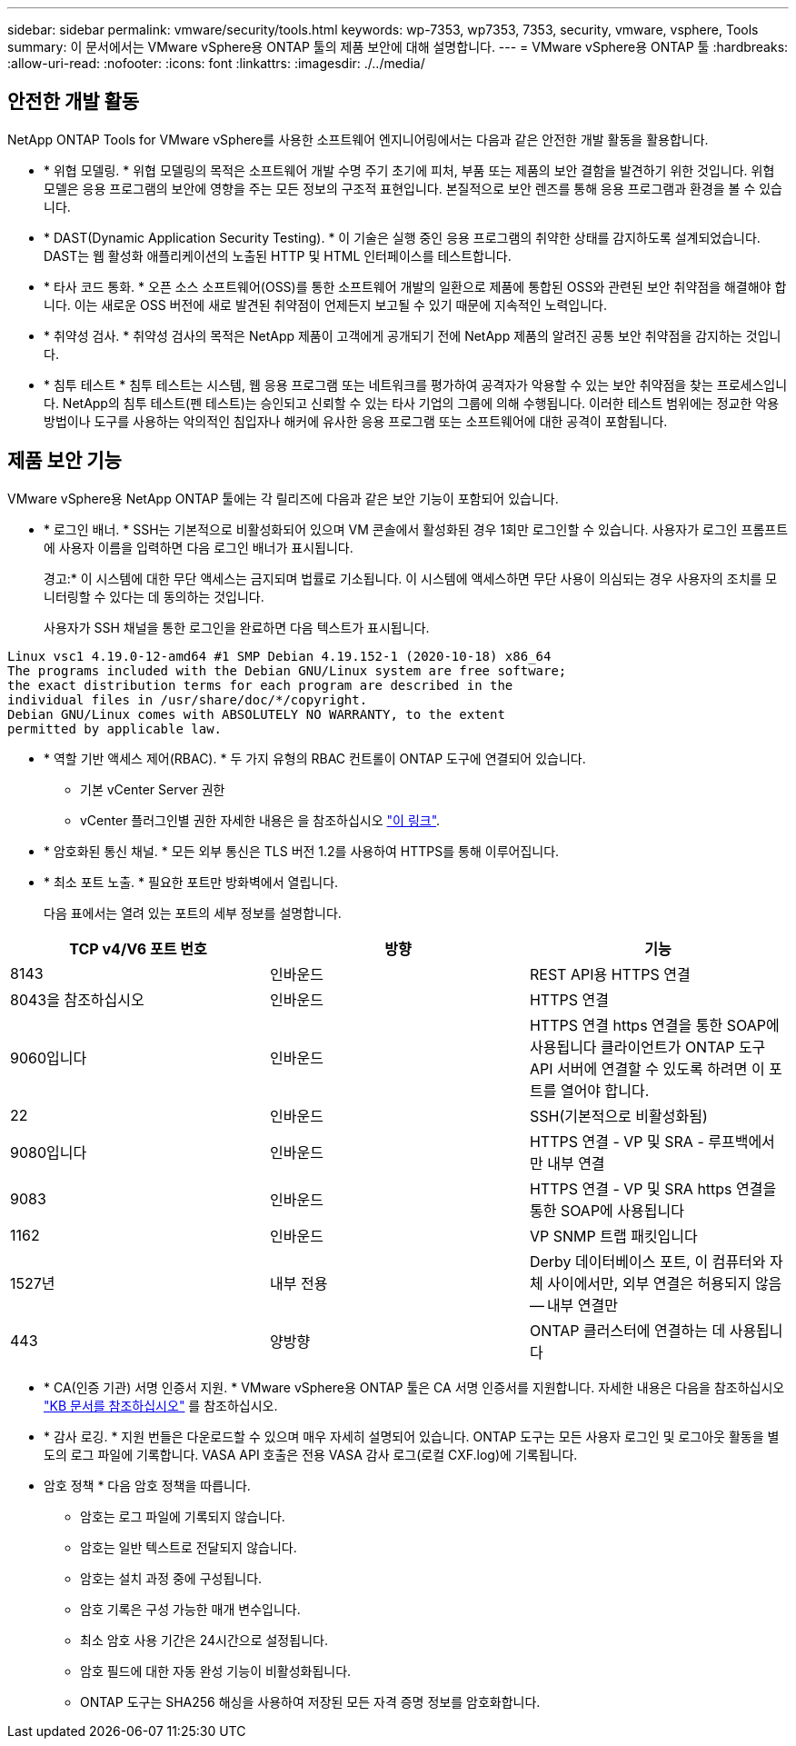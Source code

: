 ---
sidebar: sidebar 
permalink: vmware/security/tools.html 
keywords: wp-7353, wp7353, 7353, security, vmware, vsphere, Tools 
summary: 이 문서에서는 VMware vSphere용 ONTAP 툴의 제품 보안에 대해 설명합니다. 
---
= VMware vSphere용 ONTAP 툴
:hardbreaks:
:allow-uri-read: 
:nofooter: 
:icons: font
:linkattrs: 
:imagesdir: ./../media/




== 안전한 개발 활동

NetApp ONTAP Tools for VMware vSphere를 사용한 소프트웨어 엔지니어링에서는 다음과 같은 안전한 개발 활동을 활용합니다.

* * 위협 모델링. * 위협 모델링의 목적은 소프트웨어 개발 수명 주기 초기에 피처, 부품 또는 제품의 보안 결함을 발견하기 위한 것입니다. 위협 모델은 응용 프로그램의 보안에 영향을 주는 모든 정보의 구조적 표현입니다. 본질적으로 보안 렌즈를 통해 응용 프로그램과 환경을 볼 수 있습니다.
* * DAST(Dynamic Application Security Testing). * 이 기술은 실행 중인 응용 프로그램의 취약한 상태를 감지하도록 설계되었습니다. DAST는 웹 활성화 애플리케이션의 노출된 HTTP 및 HTML 인터페이스를 테스트합니다.
* * 타사 코드 통화. * 오픈 소스 소프트웨어(OSS)를 통한 소프트웨어 개발의 일환으로 제품에 통합된 OSS와 관련된 보안 취약점을 해결해야 합니다. 이는 새로운 OSS 버전에 새로 발견된 취약점이 언제든지 보고될 수 있기 때문에 지속적인 노력입니다.
* * 취약성 검사. * 취약성 검사의 목적은 NetApp 제품이 고객에게 공개되기 전에 NetApp 제품의 알려진 공통 보안 취약점을 감지하는 것입니다.
* * 침투 테스트 * 침투 테스트는 시스템, 웹 응용 프로그램 또는 네트워크를 평가하여 공격자가 악용할 수 있는 보안 취약점을 찾는 프로세스입니다. NetApp의 침투 테스트(펜 테스트)는 승인되고 신뢰할 수 있는 타사 기업의 그룹에 의해 수행됩니다. 이러한 테스트 범위에는 정교한 악용 방법이나 도구를 사용하는 악의적인 침입자나 해커에 유사한 응용 프로그램 또는 소프트웨어에 대한 공격이 포함됩니다.




== 제품 보안 기능

VMware vSphere용 NetApp ONTAP 툴에는 각 릴리즈에 다음과 같은 보안 기능이 포함되어 있습니다.

* * 로그인 배너. * SSH는 기본적으로 비활성화되어 있으며 VM 콘솔에서 활성화된 경우 1회만 로그인할 수 있습니다. 사용자가 로그인 프롬프트에 사용자 이름을 입력하면 다음 로그인 배너가 표시됩니다.
+
경고:* 이 시스템에 대한 무단 액세스는 금지되며 법률로 기소됩니다. 이 시스템에 액세스하면 무단 사용이 의심되는 경우 사용자의 조치를 모니터링할 수 있다는 데 동의하는 것입니다.

+
사용자가 SSH 채널을 통한 로그인을 완료하면 다음 텍스트가 표시됩니다.



....
Linux vsc1 4.19.0-12-amd64 #1 SMP Debian 4.19.152-1 (2020-10-18) x86_64
The programs included with the Debian GNU/Linux system are free software;
the exact distribution terms for each program are described in the
individual files in /usr/share/doc/*/copyright.
Debian GNU/Linux comes with ABSOLUTELY NO WARRANTY, to the extent
permitted by applicable law.
....
* * 역할 기반 액세스 제어(RBAC). * 두 가지 유형의 RBAC 컨트롤이 ONTAP 도구에 연결되어 있습니다.
+
** 기본 vCenter Server 권한
** vCenter 플러그인별 권한 자세한 내용은 을 참조하십시오 https://docs.netapp.com/vapp-98/topic/com.netapp.doc.vsc-dsg/GUID-4DCAD72F-34C9-4345-A7AB-A118F4DB9D4D.html["이 링크"^].


* * 암호화된 통신 채널. * 모든 외부 통신은 TLS 버전 1.2를 사용하여 HTTPS를 통해 이루어집니다.
* * 최소 포트 노출. * 필요한 포트만 방화벽에서 열립니다.
+
다음 표에서는 열려 있는 포트의 세부 정보를 설명합니다.



|===
| TCP v4/V6 포트 번호 | 방향 | 기능 


| 8143 | 인바운드 | REST API용 HTTPS 연결 


| 8043을 참조하십시오 | 인바운드 | HTTPS 연결 


| 9060입니다 | 인바운드 | HTTPS 연결
https 연결을 통한 SOAP에 사용됩니다
클라이언트가 ONTAP 도구 API 서버에 연결할 수 있도록 하려면 이 포트를 열어야 합니다. 


| 22 | 인바운드 | SSH(기본적으로 비활성화됨) 


| 9080입니다 | 인바운드 | HTTPS 연결 - VP 및 SRA - 루프백에서만 내부 연결 


| 9083 | 인바운드 | HTTPS 연결 - VP 및 SRA
https 연결을 통한 SOAP에 사용됩니다 


| 1162 | 인바운드 | VP SNMP 트랩 패킷입니다 


| 1527년 | 내부 전용 | Derby 데이터베이스 포트, 이 컴퓨터와 자체 사이에서만, 외부 연결은 허용되지 않음 -- 내부 연결만 


| 443 | 양방향 | ONTAP 클러스터에 연결하는 데 사용됩니다 
|===
* * CA(인증 기관) 서명 인증서 지원. * VMware vSphere용 ONTAP 툴은 CA 서명 인증서를 지원합니다. 자세한 내용은 다음을 참조하십시오 https://kb.netapp.com/Advice_and_Troubleshooting/Data_Storage_Software/VSC_and_VASA_Provider/Virtual_Storage_Console%3A_Implementing_CA_signed_certificates["KB 문서를 참조하십시오"^] 를 참조하십시오.
* * 감사 로깅. * 지원 번들은 다운로드할 수 있으며 매우 자세히 설명되어 있습니다. ONTAP 도구는 모든 사용자 로그인 및 로그아웃 활동을 별도의 로그 파일에 기록합니다. VASA API 호출은 전용 VASA 감사 로그(로컬 CXF.log)에 기록됩니다.
* 암호 정책 * 다음 암호 정책을 따릅니다.
+
** 암호는 로그 파일에 기록되지 않습니다.
** 암호는 일반 텍스트로 전달되지 않습니다.
** 암호는 설치 과정 중에 구성됩니다.
** 암호 기록은 구성 가능한 매개 변수입니다.
** 최소 암호 사용 기간은 24시간으로 설정됩니다.
** 암호 필드에 대한 자동 완성 기능이 비활성화됩니다.
** ONTAP 도구는 SHA256 해싱을 사용하여 저장된 모든 자격 증명 정보를 암호화합니다.



